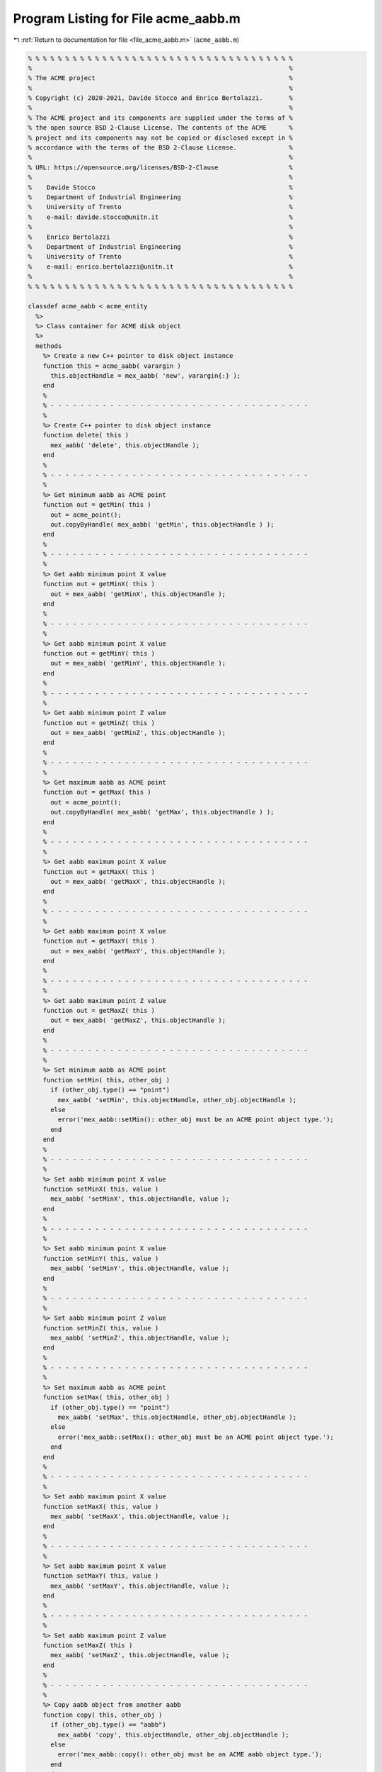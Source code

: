 
.. _program_listing_file_acme_aabb.m:

Program Listing for File acme_aabb.m
====================================

|exhale_lsh| :ref:`Return to documentation for file <file_acme_aabb.m>` (``acme_aabb.m``)

.. |exhale_lsh| unicode:: U+021B0 .. UPWARDS ARROW WITH TIP LEFTWARDS

.. code-block:: MATLAB

   % % % % % % % % % % % % % % % % % % % % % % % % % % % % % % % % % % % %
   %                                                                     %
   % The ACME project                                                    %
   %                                                                     %
   % Copyright (c) 2020-2021, Davide Stocco and Enrico Bertolazzi.       %
   %                                                                     %
   % The ACME project and its components are supplied under the terms of %
   % the open source BSD 2-Clause License. The contents of the ACME      %
   % project and its components may not be copied or disclosed except in %
   % accordance with the terms of the BSD 2-Clause License.              %
   %                                                                     %
   % URL: https://opensource.org/licenses/BSD-2-Clause                   %
   %                                                                     %
   %    Davide Stocco                                                    %
   %    Department of Industrial Engineering                             %
   %    University of Trento                                             %
   %    e-mail: davide.stocco@unitn.it                                   %
   %                                                                     %
   %    Enrico Bertolazzi                                                %
   %    Department of Industrial Engineering                             %
   %    University of Trento                                             %
   %    e-mail: enrico.bertolazzi@unitn.it                               %
   %                                                                     %
   % % % % % % % % % % % % % % % % % % % % % % % % % % % % % % % % % % % %
   
   classdef acme_aabb < acme_entity
     %>
     %> Class container for ACME disk object
     %>
     methods
       %> Create a new C++ pointer to disk object instance
       function this = acme_aabb( varargin )
         this.objectHandle = mex_aabb( 'new', varargin{:} );
       end
       %
       % - - - - - - - - - - - - - - - - - - - - - - - - - - - - - - - - - - -
       %
       %> Create C++ pointer to disk object instance
       function delete( this )
         mex_aabb( 'delete', this.objectHandle );
       end
       %
       % - - - - - - - - - - - - - - - - - - - - - - - - - - - - - - - - - - -
       %
       %> Get minimum aabb as ACME point
       function out = getMin( this )
         out = acme_point();
         out.copyByHandle( mex_aabb( 'getMin', this.objectHandle ) );
       end
       %
       % - - - - - - - - - - - - - - - - - - - - - - - - - - - - - - - - - - -
       %
       %> Get aabb minimum point X value
       function out = getMinX( this )
         out = mex_aabb( 'getMinX', this.objectHandle );
       end
       %
       % - - - - - - - - - - - - - - - - - - - - - - - - - - - - - - - - - - -
       %
       %> Get aabb minimum point X value
       function out = getMinY( this )
         out = mex_aabb( 'getMinY', this.objectHandle );
       end
       %
       % - - - - - - - - - - - - - - - - - - - - - - - - - - - - - - - - - - -
       %
       %> Get aabb minimum point Z value
       function out = getMinZ( this )
         out = mex_aabb( 'getMinZ', this.objectHandle );
       end
       %
       % - - - - - - - - - - - - - - - - - - - - - - - - - - - - - - - - - - -
       %
       %> Get maximum aabb as ACME point
       function out = getMax( this )
         out = acme_point();
         out.copyByHandle( mex_aabb( 'getMax', this.objectHandle ) );
       end
       %
       % - - - - - - - - - - - - - - - - - - - - - - - - - - - - - - - - - - -
       %
       %> Get aabb maximum point X value
       function out = getMaxX( this )
         out = mex_aabb( 'getMaxX', this.objectHandle );
       end
       %
       % - - - - - - - - - - - - - - - - - - - - - - - - - - - - - - - - - - -
       %
       %> Get aabb maximum point X value
       function out = getMaxY( this )
         out = mex_aabb( 'getMaxY', this.objectHandle );
       end
       %
       % - - - - - - - - - - - - - - - - - - - - - - - - - - - - - - - - - - -
       %
       %> Get aabb maximum point Z value
       function out = getMaxZ( this )
         out = mex_aabb( 'getMaxZ', this.objectHandle );
       end
       %
       % - - - - - - - - - - - - - - - - - - - - - - - - - - - - - - - - - - -
       %
       %> Set minimum aabb as ACME point
       function setMin( this, other_obj )
         if (other_obj.type() == "point")
           mex_aabb( 'setMin', this.objectHandle, other_obj.objectHandle );
         else
           error('mex_aabb::setMin(): other_obj must be an ACME point object type.');
         end
       end
       %
       % - - - - - - - - - - - - - - - - - - - - - - - - - - - - - - - - - - -
       %
       %> Set aabb minimum point X value
       function setMinX( this, value )
         mex_aabb( 'setMinX', this.objectHandle, value );
       end
       %
       % - - - - - - - - - - - - - - - - - - - - - - - - - - - - - - - - - - -
       %
       %> Set aabb minimum point X value
       function setMinY( this, value )
         mex_aabb( 'setMinY', this.objectHandle, value );
       end
       %
       % - - - - - - - - - - - - - - - - - - - - - - - - - - - - - - - - - - -
       %
       %> Set aabb minimum point Z value
       function setMinZ( this, value )
         mex_aabb( 'setMinZ', this.objectHandle, value );
       end
       %
       % - - - - - - - - - - - - - - - - - - - - - - - - - - - - - - - - - - -
       %
       %> Set maximum aabb as ACME point
       function setMax( this, other_obj )
         if (other_obj.type() == "point")
           mex_aabb( 'setMax', this.objectHandle, other_obj.objectHandle );
         else
           error('mex_aabb::setMax(): other_obj must be an ACME point object type.');
         end
       end
       %
       % - - - - - - - - - - - - - - - - - - - - - - - - - - - - - - - - - - -
       %
       %> Set aabb maximum point X value
       function setMaxX( this, value )
         mex_aabb( 'setMaxX', this.objectHandle, value );
       end
       %
       % - - - - - - - - - - - - - - - - - - - - - - - - - - - - - - - - - - -
       %
       %> Set aabb maximum point X value
       function setMaxY( this, value )
         mex_aabb( 'setMaxY', this.objectHandle, value );
       end
       %
       % - - - - - - - - - - - - - - - - - - - - - - - - - - - - - - - - - - -
       %
       %> Set aabb maximum point Z value
       function setMaxZ( this )
         mex_aabb( 'setMaxZ', this.objectHandle, value );
       end
       %
       % - - - - - - - - - - - - - - - - - - - - - - - - - - - - - - - - - - -
       %
       %> Copy aabb object from another aabb
       function copy( this, other_obj )
         if (other_obj.type() == "aabb")
           mex_aabb( 'copy', this.objectHandle, other_obj.objectHandle );
         else
           error('mex_aabb::copy(): other_obj must be an ACME aabb object type.');
         end
       end
       %
       % - - - - - - - - - - - - - - - - - - - - - - - - - - - - - - - - - - -
       %
       %> Copy aabb object from another aabb handle
       function copyByHandle( this, handle )
         mex_aabb( 'copy', this.objectHandle, handle );
       end
       %
       % - - - - - - - - - - - - - - - - - - - - - - - - - - - - - - - - - - -
       %
       %> Translate aabb by vector
       function translate( this, other_obj )
         mex_aabb( 'translate', this.objectHandle, other_obj.objectHandle );
       end
       %
       % - - - - - - - - - - - - - - - - - - - - - - - - - - - - - - - - - - -
       %
       %> Check if ACME point is inside the aabb 
       function out = isInside( this, other_obj )
         if (other_obj.type() == "point")
           out = mex_aabb( 'isInside', this.objectHandle, other_obj.objectHandle );
         else
            error('mex_aabb::isInside(): other_obj must be an ACME point object type.');
         end
       end
       %
       % - - - - - - - - - - - - - - - - - - - - - - - - - - - - - - - - - - -
       %
       %> Check if aabb is degenerated
       function out = isDegenerated( this )
         out = mex_aabb( 'isDegenerated', this.objectHandle );
       end
       %
       % - - - - - - - - - - - - - - - - - - - - - - - - - - - - - - - - - - -
       %
       %> Check if aabbs are approximatively equal
       function out = isApprox( this, other_obj )
         if (other_obj.type() == "aabb") 
           out = mex_aabb( 'isApprox', this.objectHandle, other_obj.objectHandle );
         else
            error('mex_aabb::isApprox(): other_obj must be an ACME aabb object type.');
         end
       end
       %
       % - - - - - - - - - - - - - - - - - - - - - - - - - - - - - - - - - - -
       %
       %> Return aabb id
       function out = id( this )
         out = mex_aabb( 'id', this.objectHandle );
       end
       %
       % - - - - - - - - - - - - - - - - - - - - - - - - - - - - - - - - - - -
       %
       %> Return aabb position
       function out = pos( this )
        out = mex_aabb( 'pos', this.objectHandle );
       end
       %
       % - - - - - - - - - - - - - - - - - - - - - - - - - - - - - - - - - - -
       %
       %> Perform intersection with another ACME entity and return intersection object
       function out = intersection( this, other_obj )
         if (other_obj.type() == "aabb") 
           out = mex_aabb( 'intersection', this.objectHandle, other_obj.objectHandle );
         else
           error('mex_aabb::intersection(): other_obj must be an ACME aabb object type.');
         end
       end
       %
       % - - - - - - - - - - - - - - - - - - - - - - - - - - - - - - - - - - -
       %
       %> Check if aabb intersects with another ACME entity  and return boolean
       function out = intersects( this, other_obj )
         if (other_obj.type() == "aabb") 
           out = mex_aabb( 'intersects', this.objectHandle, other_obj.objectHandle );
         else
           error('mex_aabb::intersects(): other_obj must be an ACME aabb object type.');
         end
       end
       %
       % - - - - - - - - - - - - - - - - - - - - - - - - - - - - - - - - - - -
       %
       %> Display object data
       function disp( this )
         disp( [ this.getMin().get(),  this.getMax().get() ] );
       end
       %
       % - - - - - - - - - - - - - - - - - - - - - - - - - - - - - - - - - - -
       %
       %> Plot disk object
       function plot( this, figure_name, color )
         figure_name;
         hold on;
         min = this.getMin().get();
         max = this.getMax().get();
         plot3( [min(1), max(1)], ... % 01
                [min(2), min(2)], ...
                [min(3), min(3)], ...
                'Color', color)
         plot3( [min(1), min(1)], ... % 02
                [min(2), max(2)], ...
                [min(3), min(3)], ...
                'Color', color)
         plot3( [min(1), min(1)], ... % 03
                [min(2), min(2)], ...
                [min(3), max(3)], ...
                'Color', color)
         plot3( [max(1), min(1)], ... % 04
                [max(2), max(2)], ...
                [max(3), max(3)], ...
                'Color', color)
         plot3( [max(1), max(1)], ... % 05
                [max(2), min(2)], ...
                [max(3), max(3)], ...
                'Color', color)
         plot3( [max(1), max(1)], ... % 06
                [max(2), max(2)], ...
                [max(3), min(3)], ...
                'Color', color)
         plot3( [max(1), max(1)], ... % 07
                [min(2), max(2)], ...
                [min(3), min(3)], ...
                'Color', color)
         plot3( [min(1), min(1)], ... % 08
                [min(2), max(2)], ...
                [max(3), max(3)], ...
                'Color', color)
         plot3( [min(1), max(1)], ... % 09
                [min(2), min(2)], ...
                [max(3), max(3)], ...
                'Color', color)
         plot3( [min(1), min(1)], ... % 10
                [max(2), max(2)], ...
                [min(3), max(3)], ...
                'Color', color)
         plot3( [max(1), max(1)], ... % 11
                [min(2), min(2)], ...
                [min(3), max(3)], ...
                'Color', color)
         plot3( [min(1), max(1)], ... % 12
                [max(2), max(2)], ...
                [min(3), min(3)], ...
                'Color', color)
         % Cross lines on faces
         plot3( [min(1), max(1)], ... % 13
                [min(2), max(2)], ...
                [min(3), min(3)], ...
                'Color', color)
         plot3( [min(1), max(1)], ... % 14
                [min(2), max(2)], ...
                [max(3), max(3)], ...
                'Color', color)
         plot3( [min(1), min(1)], ... % 15
                [min(2), max(2)], ...
                [min(3), max(3)], ...
                'Color', color)
         plot3( [max(1), max(1)], ... % 16
                [min(2), max(2)], ...
                [min(3), max(3)], ...
                'Color', color)
         plot3( [min(1), max(1)], ... % 17
                [min(2), min(2)], ...
                [min(3), max(3)], ...
                'Color', color)
         plot3( [min(1), max(1)], ... % 18
                [max(2), max(2)], ...
                [min(3), max(3)], ...
                'Color', color)
         hold off;
       end
       %
       % - - - - - - - - - - - - - - - - - - - - - - - - - - - - - - - - - - -
       %
       %> Get object type as string
       function out = type( this )
         out = 'aabb';
       end
     end
   end
